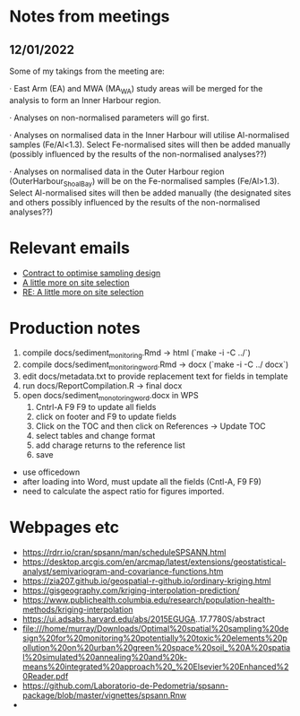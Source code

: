 * Notes from meetings

** 12/01/2022
Some of my takings from the meeting are:

 

·         East Arm (EA) and MWA (MA_WA) study areas will be merged for the analysis to form an Inner Harbour region.

·         Analyses on non-normalised parameters will go first.

·         Analyses on normalised data in the Inner Harbour will utilise Al-normalised samples (Fe/Al<1.3). Select Fe-normalised sites will then be added manually (possibly influenced by the results of the non-normalised analyses??)

·         Analyses on normalised data in the Outer Harbour region (OuterHarbour_ShoalBay) will be on the Fe-normalised samples (Fe/Al>1.3). Select Al-normalised sites will then be added manually (the designated sites and others possibly influenced by the results of the non-normalised analyses??)

* Relevant emails
- [[mu4e:msgid:e3ee5eb20cec4362a102e02b4a0576e9@DCH-MEX21.prod.main.ntgov][Contract to optimise  sampling design]]
- [[mu4e:msgid:4c41294d9adb484f9c1b2fe739a519b6@DCH-MEX21.prod.main.ntgov][A little more on site selection]]
- [[mu4e:msgid:1bed8047918041ce956b626aeaae370c@DCH-MEX21.prod.main.ntgov][RE: A little more on site selection]]




* Production notes
1. compile docs/sediment_monitoring.Rmd -> html (`make -i -C ../`)
2. compile docs/sediment_monitoring_word.Rmd -> docx (`make -i -C ../ docx`)
3. edit docs/metadata.txt to provide replacement text for fields in template
4. run docs/ReportCompilation.R -> final docx
5. open docs/sediment_monotoring_word.docx in WPS
   1. Cntrl-A F9 F9 to update all fields
   2. click on footer and F9 to update fields
   3. Click on the TOC and then click on References -> Update TOC
   4. select tables and change format
   5. add charage returns to the reference list
   6. save
   

   
- use officedown
- after loading into Word, must update all the fields (Cntl-A, F9 F9)
- need to calculate the aspect ratio for figures imported.

* 

* Webpages etc

- https://rdrr.io/cran/spsann/man/scheduleSPSANN.html
- https://desktop.arcgis.com/en/arcmap/latest/extensions/geostatistical-analyst/semivariogram-and-covariance-functions.htm
- https://zia207.github.io/geospatial-r-github.io/ordinary-kriging.html
- https://gisgeography.com/kriging-interpolation-prediction/
- https://www.publichealth.columbia.edu/research/population-health-methods/kriging-interpolation
- https://ui.adsabs.harvard.edu/abs/2015EGUGA..17.7780S/abstract
- file:///home/murray/Downloads/Optimal%20spatial%20sampling%20design%20for%20monitoring%20potentially%20toxic%20elements%20pollution%20on%20urban%20green%20space%20soil_%20A%20spatial%20simulated%20annealing%20and%20k-means%20integrated%20approach%20_%20Elsevier%20Enhanced%20Reader.pdf
- https://github.com/Laboratorio-de-Pedometria/spsann-package/blob/master/vignettes/spsann.Rnw
- 
